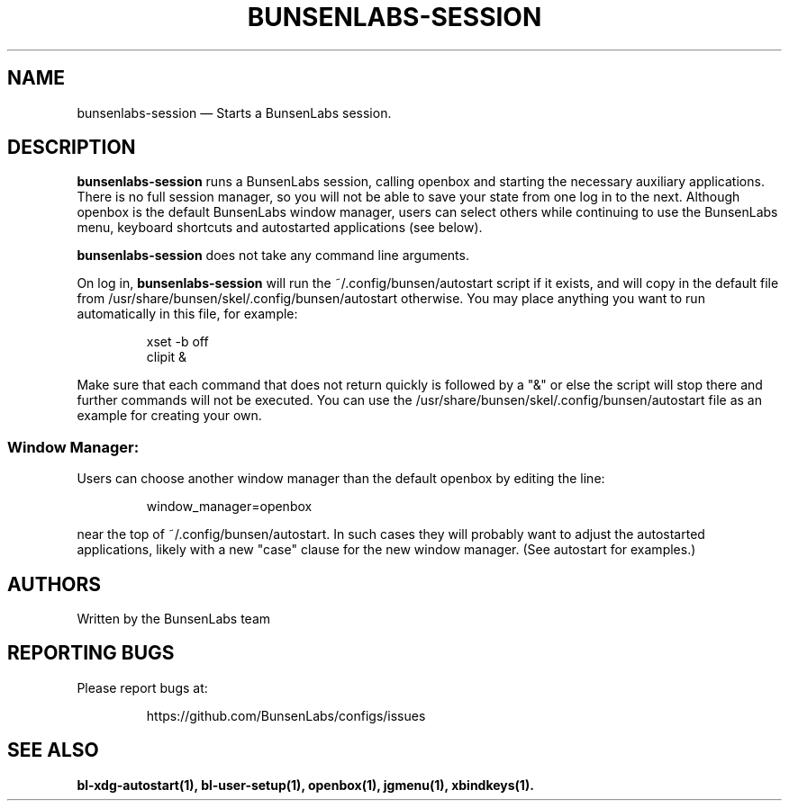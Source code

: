.TH "BUNSENLABS-SESSION" "1"
.SH "NAME"
bunsenlabs-session \(em Starts a BunsenLabs session.

.SH "DESCRIPTION"
.PP
\fBbunsenlabs-session\fR runs a BunsenLabs session, calling openbox and
starting the necessary auxiliary applications.
There is no full session manager, so you will not be able
to save your state from one log in to the next.
Although openbox is the default BunsenLabs window manager,
users can select others while continuing to use the BunsenLabs
menu, keyboard shortcuts and autostarted applications (see below).
.PP
\fBbunsenlabs-session\fR does not take any command line
arguments.
.PP
On log in, \fBbunsenlabs-session\fR will run the
~/.config/bunsen/autostart script if it exists, and will copy in the
default file from /usr/share/bunsen/skel/.config/bunsen/autostart otherwise. You may
place anything you want to run automatically in this file, for example:

.PP
.RS
.PP
.nf
xset -b off
clipit &
.fi
.RE
.PP
Make sure that each command that does not return quickly is followed by a "&" or else the script will
stop there and further commands will not be executed. You can use the
/usr/share/bunsen/skel/.config/bunsen/autostart file as an example for creating your
own.
.PP
.SS "Window Manager:"
Users can choose another window manager than the
default openbox by editing the line:

.PP
.RS
.PP
.nf
window_manager=openbox
.fi
.RE
.PP
near the top of ~/.config/bunsen/autostart. In such cases they will
probably want to adjust the autostarted applications, likely with a
new "case" clause for the new window manager. (See autostart for examples.)

.SH "AUTHORS"
Written by the BunsenLabs team
.SH "REPORTING BUGS"
Please report bugs at:
.IP
https://github.com/BunsenLabs/configs/issues
.SH "SEE ALSO"
\fBbl-xdg-autostart(1), bl-user-setup(1), openbox(1), jgmenu(1), xbindkeys(1).\fR
.\" written by John Crawley, Tue 18 June 2019, 17:30
